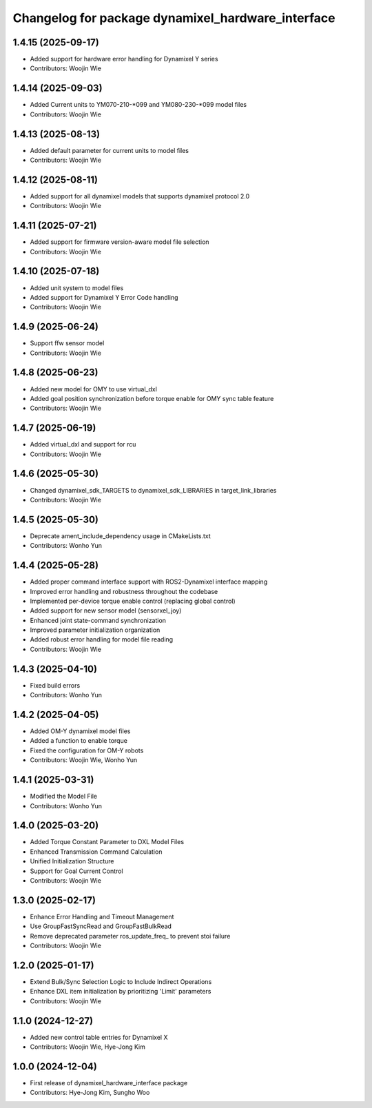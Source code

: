 ^^^^^^^^^^^^^^^^^^^^^^^^^^^^^^^^^^^^^^^^^^^^^^^^^^
Changelog for package dynamixel_hardware_interface
^^^^^^^^^^^^^^^^^^^^^^^^^^^^^^^^^^^^^^^^^^^^^^^^^^

1.4.15 (2025-09-17)
-------------------
* Added support for hardware error handling for Dynamixel Y series
* Contributors: Woojin Wie

1.4.14 (2025-09-03)
-------------------
* Added Current units to YM070-210-*099 and YM080-230-*099 model files
* Contributors: Woojin Wie

1.4.13 (2025-08-13)
-------------------
* Added default parameter for current units to model files
* Contributors: Woojin Wie

1.4.12 (2025-08-11)
-------------------
* Added support for all dynamixel models that supports dynamixel protocol 2.0
* Contributors: Woojin Wie

1.4.11 (2025-07-21)
-------------------
* Added support for firmware version-aware model file selection
* Contributors: Woojin Wie

1.4.10 (2025-07-18)
-------------------
* Added unit system to model files
* Added support for Dynamixel Y Error Code handling
* Contributors: Woojin Wie

1.4.9 (2025-06-24)
------------------
* Support ffw sensor model
* Contributors: Woojin Wie

1.4.8 (2025-06-23)
------------------
* Added new model for OMY to use virtual_dxl
* Added goal position synchronization before torque enable for OMY sync table feature
* Contributors: Woojin Wie

1.4.7 (2025-06-19)
------------------
* Added virtual_dxl and support for rcu
* Contributors: Woojin Wie

1.4.6 (2025-05-30)
------------------
* Changed dynamixel_sdk_TARGETS to dynamixel_sdk_LIBRARIES in target_link_libraries
* Contributors: Woojin Wie

1.4.5 (2025-05-30)
------------------
* Deprecate ament_include_dependency usage in CMakeLists.txt
* Contributors: Wonho Yun

1.4.4 (2025-05-28)
------------------
* Added proper command interface support with ROS2-Dynamixel interface mapping
* Improved error handling and robustness throughout the codebase
* Implemented per-device torque enable control (replacing global control)
* Added support for new sensor model (sensorxel_joy)
* Enhanced joint state-command synchronization
* Improved parameter initialization organization
* Added robust error handling for model file reading
* Contributors: Woojin Wie

1.4.3 (2025-04-10)
------------------
* Fixed build errors
* Contributors: Wonho Yun

1.4.2 (2025-04-05)
------------------
* Added OM-Y dynamixel model files
* Added a function to enable torque
* Fixed the configuration for OM-Y robots
* Contributors: Woojin Wie, Wonho Yun

1.4.1 (2025-03-31)
------------------
* Modified the Model File
* Contributors: Wonho Yun

1.4.0 (2025-03-20)
------------------
* Added Torque Constant Parameter to DXL Model Files
* Enhanced Transmission Command Calculation
* Unified Initialization Structure
* Support for Goal Current Control
* Contributors: Woojin Wie

1.3.0 (2025-02-17)
------------------
* Enhance Error Handling and Timeout Management
* Use GroupFastSyncRead and GroupFastBulkRead
* Remove deprecated parameter ros_update_freq_ to prevent stoi failure
* Contributors: Woojin Wie

1.2.0 (2025-01-17)
------------------
* Extend Bulk/Sync Selection Logic to Include Indirect Operations
* Enhance DXL item initialization by prioritizing 'Limit' parameters
* Contributors: Woojin Wie

1.1.0 (2024-12-27)
------------------
* Added new control table entries for Dynamixel X
* Contributors: Woojin Wie, Hye-Jong Kim

1.0.0 (2024-12-04)
------------------
* First release of dynamixel_hardware_interface package
* Contributors: Hye-Jong Kim, Sungho Woo
